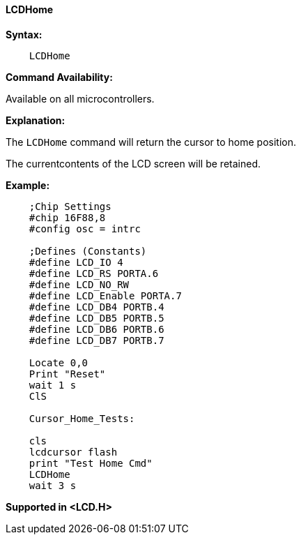 ==== LCDHome

*Syntax:*
----
    LCDHome
----
*Command Availability:*

Available on all microcontrollers.

*Explanation:*

The `LCDHome` command will return the cursor to home position.

The currentcontents of the LCD screen will be retained.


*Example:*
----
    ;Chip Settings
    #chip 16F88,8
    #config osc = intrc

    ;Defines (Constants)
    #define LCD_IO 4
    #define LCD_RS PORTA.6
    #define LCD_NO_RW
    #define LCD_Enable PORTA.7
    #define LCD_DB4 PORTB.4
    #define LCD_DB5 PORTB.5
    #define LCD_DB6 PORTB.6
    #define LCD_DB7 PORTB.7

    Locate 0,0
    Print "Reset"
    wait 1 s
    ClS

    Cursor_Home_Tests:

    cls
    lcdcursor flash
    print "Test Home Cmd"
    LCDHome
    wait 3 s
----
*Supported in <LCD.H>*